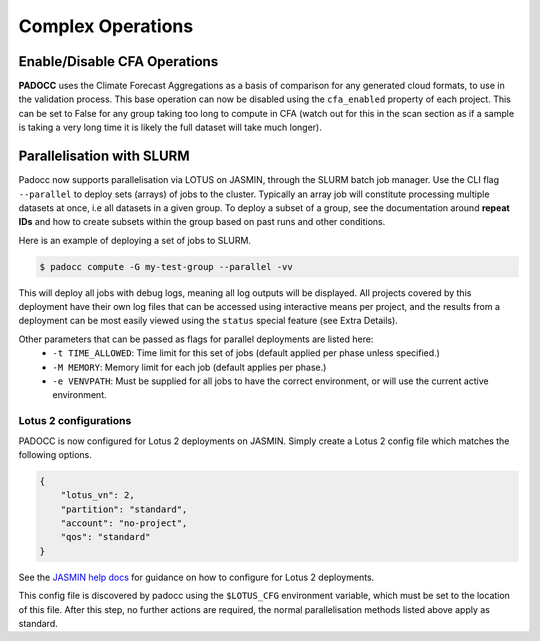==================
Complex Operations
==================

Enable/Disable CFA Operations
=============================

**PADOCC** uses the Climate Forecast Aggregations as a basis of comparison for any generated cloud formats, to use in the validation process. This base operation can now be disabled using the ``cfa_enabled`` property of each project. This can be set to False for any group taking too long to compute in CFA (watch out for this in the scan section as if a sample is taking a very long time it is likely the full dataset will take much longer).

Parallelisation with SLURM
==========================

Padocc now supports parallelisation via LOTUS on JASMIN, through the SLURM batch job manager. Use the CLI flag ``--parallel`` to deploy sets (arrays) of jobs to the cluster. Typically an array job will constitute processing multiple datasets at once, i.e all datasets in a given group. To deploy a subset of a group, see the documentation around **repeat IDs** and how to create subsets within the group based on past runs and other conditions.

Here is an example of deploying a set of jobs to SLURM.

.. code::

    $ padocc compute -G my-test-group --parallel -vv

This will deploy all jobs with debug logs, meaning all log outputs will be displayed. All projects covered by this deployment have their own log files that can be accessed using interactive means per project, and the results from a deployment can be most easily viewed using the ``status`` special feature (see Extra Details).

Other parameters that can be passed as flags for parallel deployments are listed here:
 - ``-t TIME_ALLOWED``: Time limit for this set of jobs (default applied per phase unless specified.)
 - ``-M MEMORY``: Memory limit for each job (default applies per phase.)
 - ``-e VENVPATH``: Must be supplied for all jobs to have the correct environment, or will use the current active environment.

Lotus 2 configurations
----------------------

PADOCC is now configured for Lotus 2 deployments on JASMIN. Simply create a Lotus 2 config file which matches the following options.

.. code::

    {
        "lotus_vn": 2,
        "partition": "standard",
        "account": "no-project",
        "qos": "standard"
    }

See the `JASMIN help docs <https://help.jasmin.ac.uk/docs/software-on-jasmin/rocky9-migration-2024/#new-lotus2-cluster-initial-submission-guide>`_ for guidance on how to configure for Lotus 2 deployments.

This config file is discovered by padocc using the ``$LOTUS_CFG`` environment variable, which must be set to the location of this file. After this step, no further actions are required, the normal parallelisation methods listed above apply as standard.